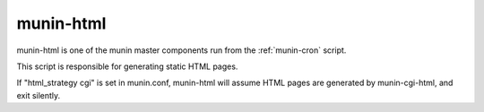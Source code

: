 .. _munin-html:

============
 munin-html
============

munin-html is one of the munin master components run from the
:ref:`munin-cron` script.

This script is responsible for generating static HTML pages.  

If "html_strategy cgi" is set in munin.conf, munin-html will assume
HTML pages are generated by munin-cgi-html, and exit silently.
